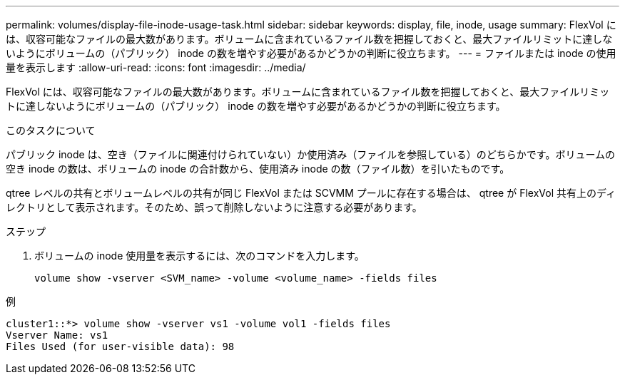 ---
permalink: volumes/display-file-inode-usage-task.html 
sidebar: sidebar 
keywords: display, file, inode, usage 
summary: FlexVol には、収容可能なファイルの最大数があります。ボリュームに含まれているファイル数を把握しておくと、最大ファイルリミットに達しないようにボリュームの（パブリック） inode の数を増やす必要があるかどうかの判断に役立ちます。 
---
= ファイルまたは inode の使用量を表示します
:allow-uri-read: 
:icons: font
:imagesdir: ../media/


[role="lead"]
FlexVol には、収容可能なファイルの最大数があります。ボリュームに含まれているファイル数を把握しておくと、最大ファイルリミットに達しないようにボリュームの（パブリック） inode の数を増やす必要があるかどうかの判断に役立ちます。

.このタスクについて
パブリック inode は、空き（ファイルに関連付けられていない）か使用済み（ファイルを参照している）のどちらかです。ボリュームの空き inode の数は、ボリュームの inode の合計数から、使用済み inode の数（ファイル数）を引いたものです。

qtree レベルの共有とボリュームレベルの共有が同じ FlexVol または SCVMM プールに存在する場合は、 qtree が FlexVol 共有上のディレクトリとして表示されます。そのため、誤って削除しないように注意する必要があります。

.ステップ
. ボリュームの inode 使用量を表示するには、次のコマンドを入力します。
+
[source, cli]
----
volume show -vserver <SVM_name> -volume <volume_name> -fields files
----


.例
[listing]
----
cluster1::*> volume show -vserver vs1 -volume vol1 -fields files
Vserver Name: vs1
Files Used (for user-visible data): 98
----